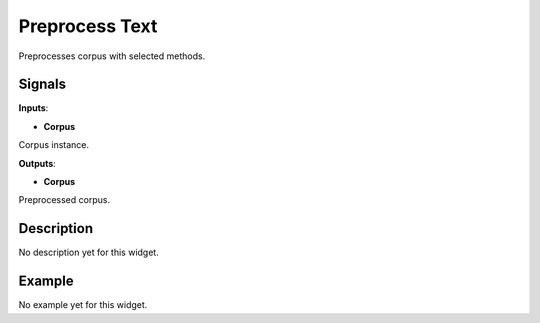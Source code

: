 ===============
Preprocess Text
===============

.. figure:: icons/preprocess.png

Preprocesses corpus with selected methods.

Signals
-------

**Inputs**:

-  **Corpus**

Corpus instance.

**Outputs**:

-  **Corpus**

Preprocessed corpus.

Description
-----------

No description yet for this widget.

Example
-------

No example yet for this widget.
